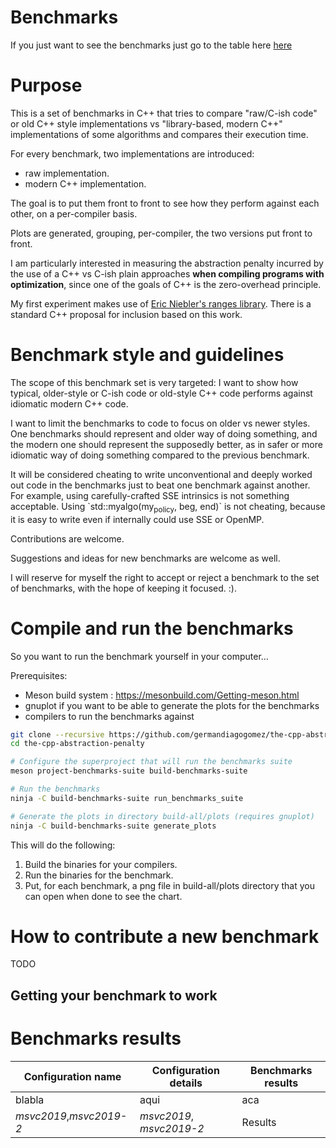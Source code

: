 * Benchmarks

If you just want to see the benchmarks just go to the table here [[#Benchmarks-results][here]]

* Purpose

This is a set of benchmarks in C++ that tries
to compare "raw/C-ish code" or old C++ style
implementations vs "library-based, modern C++"
implementations of some algorithms and compares
their execution time.

For every benchmark, two implementations are introduced:

- raw implementation.
- modern C++ implementation.

The goal is to put them front to front
to see how they perform against each other,
on a per-compiler basis.

Plots are generated, grouping, per-compiler,
the two versions put front to front.


I am particularly interested in measuring the abstraction
penalty incurred by the use of a C++ vs C-ish plain approaches
*when compiling programs with optimization*, since one
of the goals of C++ is the zero-overhead principle.


My first experiment makes use of [[https://github.com/ericniebler/range-v3][Eric Niebler's ranges library]].
There is a standard C++ proposal for inclusion based on this work.

* Benchmark style and guidelines

The scope of this benchmark set is very targeted:
I want to show how typical, older-style or C-ish code
or old-style C++ code
performs against idiomatic modern C++ code.

I want to limit the benchmarks to code to focus
on older vs newer styles. One benchmarks should represent
and older way of doing something, and the modern one
should represent the supposedly better, as in safer or
more idiomatic way of doing something compared to the 
previous benchmark.

It will be considered cheating to write unconventional and deeply
worked out code in the benchmarks just to beat one benchmark against
another. For example, using carefully-crafted SSE intrinsics is
not something acceptable. Using `std::myalgo(my_policy, beg, end)`
is not cheating, because it is easy to write even if internally
could use SSE or OpenMP.

Contributions are welcome.

Suggestions and ideas for new benchmarks are welcome as well.

I will reserve for myself the right to accept or reject a benchmark
to the set of benchmarks, with the hope of keeping it focused. :).

* Compile and run the benchmarks

So you want to run the benchmark yourself in your computer...

Prerequisites:

- Meson build system : https://mesonbuild.com/Getting-meson.html
- gnuplot if you want to be able to generate the plots for the benchmarks
- compilers to run the benchmarks against


#+BEGIN_src sh
git clone --recursive https://github.com/germandiagogomez/the-cpp-abstraction-penalty.git
cd the-cpp-abstraction-penalty

# Configure the superproject that will run the benchmarks suite
meson project-benchmarks-suite build-benchmarks-suite

# Run the benchmarks
ninja -C build-benchmarks-suite run_benchmarks_suite

# Generate the plots in directory build-all/plots (requires gnuplot)
ninja -C build-benchmarks-suite generate_plots

#+END_src

This will do the following:

 1. Build the binaries for your compilers.
 2. Run the binaries for the benchmark.
 3. Put, for each benchmark, a png file in
    build-all/plots directory that you can open when done to see the chart.

* How to contribute a new benchmark

TODO

** Getting your benchmark to work


* Benchmarks results
|-----------------------------------------------------------------|
|Configuration name| Configuration details  | Benchmarks results  |
|-----------------------------------------------------------------| 
| blabla           |  aqui                  | aca                 |                                 
|-----------------------------------------------------------------|
|[[native-files\msvc2019.txt][msvc2019]],[[native-files\msvc2019-2.txt][msvc2019-2]]|[[.benchmark_results\config_details\msvc2019.txt][msvc2019]], [[.benchmark_results\config_details\msvc2019-2.txt][msvc2019-2]]|Results|